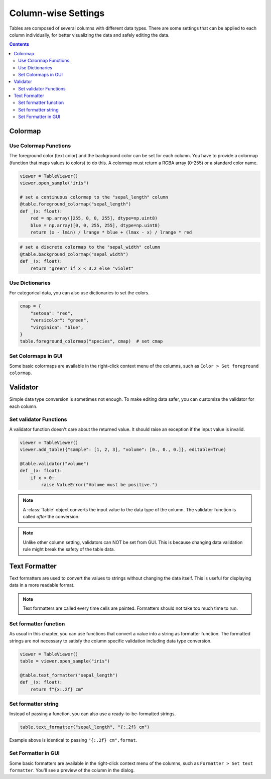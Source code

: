 ====================
Column-wise Settings
====================

Tables are composed of several columns with different data types. There are some settings
that can be applied to each column individually, for better visualizing the data and safely
editing the data.

.. contents:: Contents
    :local:
    :depth: 2

Colormap
========

Use Colormap Functions
----------------------

The foreground color (text color) and the background color can be set for each column.
You have to provide a colormap (function that maps values to colors) to do this. A colormap
must return a RGBA array (0-255) or a standard color name.

.. code-block:: python

    viewer = TableViewer()
    viewer.open_sample("iris")

    # set a continuous colormap to the "sepal_length" column
    @table.foreground_colormap("sepal_length")
    def _(x: float):
        red = np.array([255, 0, 0, 255], dtype=np.uint8)
        blue = np.array([0, 0, 255, 255], dtype=np.uint8)
        return (x - lmin) / lrange * blue + (lmax - x) / lrange * red

.. code-block:: python

    # set a discrete colormap to the "sepal_width" column
    @table.background_colormap("sepal_width")
    def _(x: float):
        return "green" if x < 3.2 else "violet"

.. image:: ../fig/colormap.png

Use Dictionaries
----------------

For categorical data, you can also use dictionaries to set the colors.

.. code-block:: python

    cmap = {
        "setosa": "red",
        "versicolor": "green",
        "virginica": "blue",
    }
    table.foreground_colormap("species", cmap)  # set cmap

Set Colormaps in GUI
--------------------

Some basic colormaps are available in the right-click context menu of the columns,
such as ``Color > Set foreground colormap``.

Validator
=========

Simple data type conversion is sometimes not enough. To make editing data safer, you can
customize the validator for each column.

Set validator Functions
-----------------------

A validator function doesn't care about the returned value. It should raise an exception
if the input value is invalid.

.. code-block:: python

    viewer = TableViewer()
    viewer.add_table({"sample": [1, 2, 3], "volume": [0., 0., 0.]}, editable=True)

    @table.validator("volume")
    def _(x: float):
        if x < 0:
            raise ValueError("Volume must be positive.")

.. note::

    A :class:`Table` object converts the input value to the data type of the column.
    The validator function is called *after* the conversion.

.. note::

    Unlike other column setting, validators can NOT be set from GUI. This is because
    changing data validation rule might break the safety of the table data.

Text Formatter
==============

Text formatters are used to convert the values to strings without changing the data
itself. This is useful for displaying data in a more readable format.

.. note::

    Text formatters are called every time cells are painted. Formatters should not
    take too much time to run.

Set formatter function
----------------------

As usual in this chapter, you can use functions that convert a value into a string
as formatter function. The formatted strings are not necessary to satisfy the
column specific validation including data type conversion.

.. code-block:: python

    viewer = TableViewer()
    table = viewer.open_sample("iris")

    @table.text_formatter("sepal_length")
    def _(x: float):
        return f"{x:.2f} cm"

Set formatter string
--------------------

Instead of passing a function, you can also use a ready-to-be-formatted strings.

.. code-block:: python

    table.text_formatter("sepal_length", "{:.2f} cm")

Example above is identical to passing ``"{:.2f} cm".format``.

Set Formatter in GUI
--------------------

Some basic formatters are available in the right-click context menu of the columns,
such as ``Formatter > Set text formatter``. You'll see a preview of the column in
the dialog.
